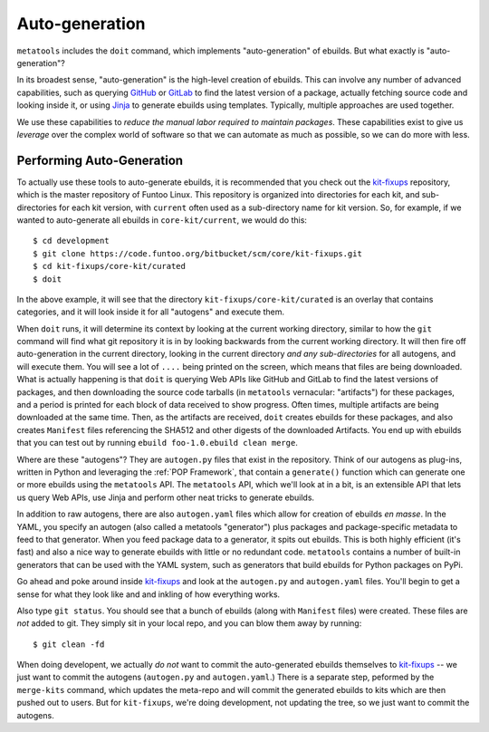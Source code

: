 Auto-generation
===============

``metatools`` includes the ``doit`` command, which implements "auto-generation"
of ebuilds. But what exactly is "auto-generation"?

In its broadest sense, "auto-generation" is the high-level creation of ebuilds.
This can involve any number of advanced capabilities,
such as querying GitHub_ or GitLab_ to find the latest version of a package,
actually fetching source code and looking inside it, or using Jinja_ to generate
ebuilds using templates. Typically, multiple approaches are used together.

We use these capabilities to *reduce the manual labor required to
maintain packages*. These capabilities
exist to give us *leverage* over the complex world of software so that we
can automate as much as possible, so we can do more with less.

Performing Auto-Generation
~~~~~~~~~~~~~~~~~~~~~~~~~~

To actually use these tools to auto-generate ebuilds, it is recommended that you
check out the `kit-fixups`_ repository, which is the master repository of Funtoo
Linux. This repository is organized into directories for each kit, and sub-directories
for each kit version, with ``current`` often used as a sub-directory name for kit
version. So, for example, if we wanted to auto-generate all ebuilds in
``core-kit/current``, we would do this::

  $ cd development
  $ git clone https://code.funtoo.org/bitbucket/scm/core/kit-fixups.git
  $ cd kit-fixups/core-kit/curated
  $ doit

In the above example, it will see that the directory ``kit-fixups/core-kit/curated``
is an overlay that contains categories, and it will look inside it for all "autogens"
and execute them.

When ``doit`` runs, it will determine its context by looking at the current working
directory, similar to how the ``git`` command will find what git repository it is in by looking
backwards from the current working directory. It will then fire off auto-generation in
the current directory, looking in the current directory *and any sub-directories* for all
autogens, and will execute them. You will see a lot of ``....`` being printed on the screen, which means
that files are being downloaded. What is actually happening is that ``doit`` is querying
Web APIs like GitHub and GitLab to find the latest versions of packages, and then downloading
the source code tarballs (in ``metatools`` vernacular: "artifacts") for these packages, and a
period is printed for each block of data received to show progress. Often times, multiple
artifacts are being downloaded at the same time.
Then, as the artifacts are received, ``doit`` creates ebuilds for these packages, and also creates ``Manifest`` files referencing
the SHA512 and other digests of the downloaded Artifacts. You end up with ebuilds that you
can test out by running ``ebuild foo-1.0.ebuild clean merge``.

Where are these "autogens"? They are ``autogen.py`` files that exist in the repository. Think of our autogens as plug-ins, written in Python and leveraging the
:ref:`POP Framework`, that contain
a ``generate()`` function which can generate one or more ebuilds using the ``metatools``
API. The ``metatools`` API, which we'll look at in a bit, is an extensible API that lets us query Web APIs, use
Jinja and perform other neat tricks to generate ebuilds.

In addition to raw autogens, there are also ``autogen.yaml`` files which allow for creation of
ebuilds *en masse*. In the YAML, you specify an autogen (also called a metatools "generator") plus packages and
package-specific metadata to feed to that generator. When you feed package data to a generator, it
spits out ebuilds. This is both highly efficient (it's fast) and also a nice way to generate
ebuilds with little or no redundant code. ``metatools`` contains a number of built-in generators
that can be used with the YAML system, such as generators that build ebuilds for Python packages on PyPi.

Go ahead and poke around inside `kit-fixups`_ and look at the ``autogen.py`` and
``autogen.yaml`` files. You'll begin to get a sense for what they look like and and inkling of how everything
works.

Also type ``git status``. You should see that a bunch of ebuilds (along with ``Manifest`` files)
were created. These files are *not* added to git. They simply sit in your local repo, and you can
blow them away by running::

  $ git clean -fd

When doing developent, we actually *do not* want to commit the auto-generated ebuilds themselves to
`kit-fixups`_ --
we just want to commit the autogens (``autogen.py`` and ``autogen.yaml``.) There is a separate
step, peformed by the ``merge-kits`` command, which updates the meta-repo and will
commit the generated ebuilds to kits which are then pushed out to users. But for ``kit-fixups``,
we're doing development, not updating the tree, so we just want to commit the autogens.

.. _kit-fixups: https://code.funtoo.org/bitbucket/projects/CORE/repos/kit-fixups/browse
.. _GitLab: https://docs.gitlab.com/ee/api/
.. _GitHub: https://developer.github.com/v3/
.. _Jinja: https://jinja.palletsprojects.com/
